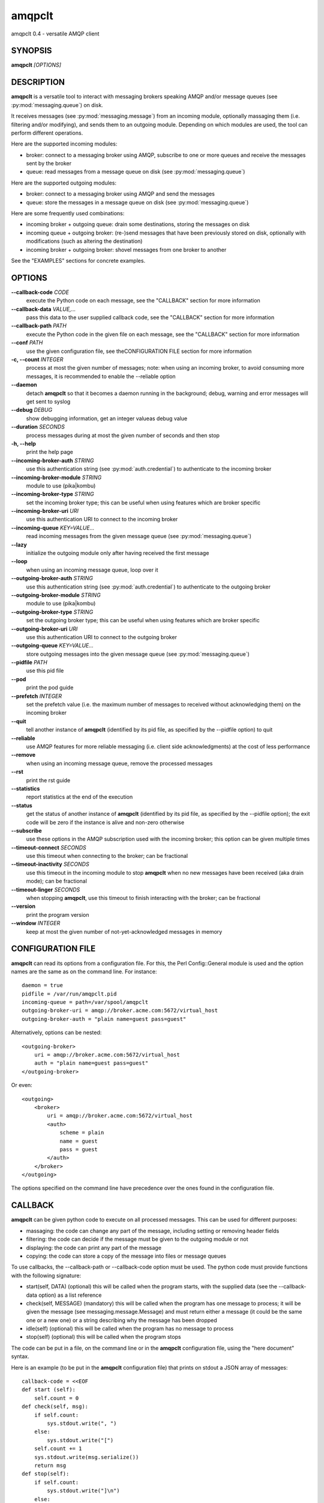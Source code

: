 amqpclt
===================

amqpclt 0.4 - versatile AMQP client

SYNOPSIS
--------

**amqpclt** *[OPTIONS]*

DESCRIPTION
-----------


**amqpclt** is a versatile tool to interact with messaging brokers speaking
AMQP and/or message queues (see :py:mod:`messaging.queue`) on disk.

It receives messages (see :py:mod:`messaging.message`) from an incoming
module, optionally massaging them (i.e. filtering and/or modifying), and
sends them to an outgoing module. Depending on which modules are used,
the tool can perform different operations.

Here are the supported incoming modules:

- broker: connect to a messaging broker using AMQP, subscribe to one
  or more queues and receive the messages sent by the broker

- queue: read messages from a message queue on disk
  (see :py:mod:`messaging.queue`)

Here are the supported outgoing modules:

- broker: connect to a messaging broker using AMQP and send the messages

- queue: store the messages in a message queue on disk
  (see :py:mod:`messaging.queue`)

Here are some frequently used combinations:

- incoming broker + outgoing queue: drain some destinations, storing
  the messages on disk

- incoming queue + outgoing broker: (re-)send messages that have been
  previously stored on disk, optionally with modifications (such as
  altering the destination)

- incoming broker + outgoing broker: shovel messages from one broker
  to another

See the "EXAMPLES" sections for concrete examples.


OPTIONS
-------

**--callback-code** *CODE*
	execute the Python code on each message, see the "CALLBACK" section for more information

**--callback-data** *VALUE,...*
	pass this data to the user supplied callback code, see the "CALLBACK" section for more information

**--callback-path** *PATH*
	execute the Python code in the given file on each message, see the "CALLBACK" section for more information

**--conf** *PATH*
	use the given configuration file, see theCONFIGURATION FILE section for more information

**-c, --count** *INTEGER*
	process at most the given number of messages; note: when using an incoming broker, to avoid consuming more messages, it is recommended to enable the --reliable option

**--daemon**
	detach **amqpclt** so that it becomes a daemon running in the background; debug, warning and error messages will get sent to syslog

**--debug** *DEBUG*
	show debugging information, get an integer valueas debug value

**--duration** *SECONDS*
	process messages during at most the given number of seconds and then stop

**-h, --help**
	print the help page

**--incoming-broker-auth** *STRING*
	use this authentication string (see :py:mod:`auth.credential`) to authenticate to the incoming broker

**--incoming-broker-module** *STRING*
	module to use (pika|kombu)

**--incoming-broker-type** *STRING*
	set the incoming broker type; this can be useful when using features which are broker specific

**--incoming-broker-uri** *URI*
	use this authentication URI to connect to the incoming broker

**--incoming-queue** *KEY=VALUE...*
	read incoming messages from the given message queue (see :py:mod:`messaging.queue`)

**--lazy**
	initialize the outgoing module only after having received the first message

**--loop**
	when using an incoming message queue, loop over it

**--outgoing-broker-auth** *STRING*
	use this authentication string (see :py:mod:`auth.credential`) to authenticate to the outgoing broker

**--outgoing-broker-module** *STRING*
	module to use (pika|kombu)

**--outgoing-broker-type** *STRING*
	set the outgoing broker type; this can be useful when using features which are broker specific

**--outgoing-broker-uri** *URI*
	use this authentication URI to connect to the outgoing broker

**--outgoing-queue** *KEY=VALUE...*
	store outgoing messages into the given message queue (see :py:mod:`messaging.queue`)

**--pidfile** *PATH*
	use this pid file

**--pod**
	print the pod guide

**--prefetch** *INTEGER*
	set the prefetch value (i.e. the maximum number of messages to received without acknowledging them) on the incoming broker

**--quit**
	tell another instance of **amqpclt** (identified by its pid file, as specified by the --pidfile option) to quit

**--reliable**
	use AMQP features for more reliable messaging (i.e. client side acknowledgments) at the cost of less performance

**--remove**
	when using an incoming message queue, remove the processed messages

**--rst**
	print the rst guide

**--statistics**
	report statistics at the end of the execution

**--status**
	get the status of another instance of **amqpclt** (identified by its pid file, as specified by the --pidfile option); the exit code will be zero if the instance is alive and non-zero otherwise

**--subscribe**
	use these options in the AMQP subscription used with the incoming broker; this option can be given multiple times

**--timeout-connect** *SECONDS*
	use this timeout when connecting to the broker; can be fractional

**--timeout-inactivity** *SECONDS*
	use this timeout in the incoming module to stop  **amqpclt** when no new messages have been received (aka drain mode); can be fractional

**--timeout-linger** *SECONDS*
	when stopping **amqpclt**, use this timeout to finish interacting with the broker; can be fractional

**--version**
	print the program version

**--window** *INTEGER*
	keep at most the given number of not-yet-acknowledged messages in memory

CONFIGURATION FILE
------------------


**amqpclt** can read its options from a configuration file. For this,
the Perl Config::General module is used and the option names are the
same as on the command line. For instance::

    daemon = true
    pidfile = /var/run/amqpclt.pid
    incoming-queue = path=/var/spool/amqpclt
    outgoing-broker-uri = amqp://broker.acme.com:5672/virtual_host
    outgoing-broker-auth = "plain name=guest pass=guest"

Alternatively, options can be nested::

    <outgoing-broker>
        uri = amqp://broker.acme.com:5672/virtual_host
        auth = "plain name=guest pass=guest"
    </outgoing-broker>

Or even::

    <outgoing>
        <broker>
            uri = amqp://broker.acme.com:5672/virtual_host
            <auth>
                scheme = plain
                name = guest
                pass = guest
            </auth>
        </broker>
    </outgoing>

The options specified on the command line have precedence over the
ones found in the configuration file.


CALLBACK
--------


**amqpclt** can be given python code to execute on all processed messages.
This can be used for different purposes:

- massaging: the code can change any part of the message, including setting
  or removing header fields

- filtering: the code can decide if the message must be given to the
  outgoing module or not

- displaying: the code can print any part of the message

- copying: the code can store a copy of the message into files or
  message queues

To use callbacks, the --callback-path or --callback-code option must be used.
The python code must provide functions with the following signature:

- start(self, DATA)
  (optional) this will be called when the program starts, with the supplied
  data (see the --callback-data option) as a list reference

- check(self, MESSAGE)
  (mandatory) this will be called when the program has one message to process;
  it will be given the message (see messaging.message.Message) and must return
  either a message (it could be the same one or a new one) or a string
  describing why the message has been dropped

- idle(self)
  (optional) this will be called when the program has no message to process

- stop(self)
  (optional) this will be called when the program stops

The code can be put in a file, on the command line or in the **amqpclt**
configuration file, using the "here document" syntax.

Here is an example (to be put in the **amqpclt** configuration file) that
prints on stdout a JSON array of messages::

    callback-code = <<EOF
    def start (self):
        self.count = 0
    def check(self, msg):
        if self.count:
            sys.stdout.write(", ")
        else:
            sys.stdout.write("[")
        self.count += 1
        sys.stdout.write(msg.serialize())
        return msg
    def stop(self):
        if self.count:
            sys.stdout.write("]\n")
        else:
            sys.stdout.write("[]\n")
    EOF

For simple callback code that only needs the check subroutine, it is enough
to supply the "inside code". If the function definition is missing,
the supplied code will be wrapped with::

    def check(self, msg):
        hdr = msg.header
        ... your code goes here ...
        return msg

This allows for instance to remove the message-id header with something like::

  $ amqpclt ... --callback-code 'del(hdr["foo"])'


EXAMPLES
--------

SENDING
.......


Here is an example of a configuration file for a message sender
daemon (from queue to broker), forcing the persistent header to true
(something which is highly recommended for reliable messaging) and
setting the destination::

    # define the source message queue
    <incoming-queue>
     path = /var/spool/sender
    </incoming-queue>
    # modify the message header on the fly
    callback-code = <<EOF
        hdr["destination"] = "/queue/app1.data"
        hdr["persistent"] = "true"
    EOF
    # define the destination broker
    <outgoing-broker>
        uri = "amqp://broker.acme.com:5672/virtual_host"
    </outgoing-broker>
    # miscellaneous options
    reliable = true
    pidfile = /var/run/sender.pid
    daemon = true
    loop = true
    remove = true


SHOVELING
.........


Here is an example of a configuration file for a message shoveler
(from broker to broker), clearing some headers on the fly so that messages
can be replayed safely::

    # define the source broker
    <incoming-broker>
        uri = "amqp://broker.acme.com:5672/virtual_host"
    </incoming-broker>
    # define the subscriptions
    <subscribe>
        destination = /queue/app1.data
    </subscribe>
    <subscribe>
        destination = /queue/app2.data
    </subscribe>
    # define the destination broker
    <outgoing-broker>
        uri = "amqp://dev-broker.acme.com:5672/virtual_host"
    </outgoing-broker>
    # modify the message destination
    callback-code = <<EOF
        hdr["destination"] = "/queue/dest_to_be_replayed"
    EOF


RECEIVING
.........


Here is an example of a configuration file for a message receiver
(from broker to queue)::

    # define the source broker
    <incoming-broker>
        uri = "amqp://broker.acme.com:5672/virtual_host"
        <auth>
            scheme = plain
            name = receiver
            pass = secret
        </auth>
    </incoming-broker>
    # define the subscriptions
    <subscribe>
        destination = /queue/app1.data
    </subscribe>
    <subscribe>
        destination = /queue/app2.data
    </subscribe>
    # define the destination message queue
    <outgoing-queue>
        path = /var/spool/receiver
    </outgoing-queue>
    # miscellaneous options
    pidfile = /var/run/receiver.pid

To run it as a daemon::

    $ amqpclt --conf test.conf --daemon

To use the configuration file above with some options
on the command line to drain the queues::

    $ amqpclt --conf test.conf --timeout-inactivity 10


TAPPING
.......


Callback code can also be used to tap messages, i.e. get a copy of all
messages processed by **amqpclt**. Here is some callback code for this purpose
that could for instance be merged with the shoveling code above.
It also shows how to use the --callback-data option::

    callback-code = <<EOF
        def start(self, path, qtype="DQS"):
            self.tap_queue = queue.new({"path" : path, "type" : qtype})

        def check(self, msg):
            self.tap_queue.add_message(msg)
            return msg
    EOF

Callback data must be given to specify which message queue to use::

    $ amqpclt --conf tap.conf --callback-data "/tmp/tap,DQS"


AUTHOR
------

Massimo Paladin <massimo.paladin@gmail.com> - Copyright (C) 2013 CERN


